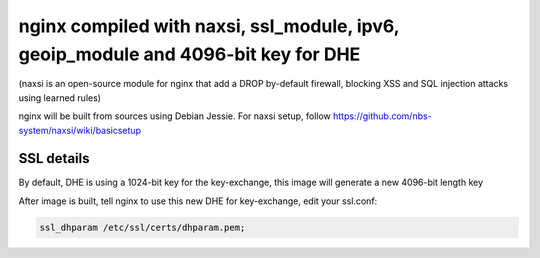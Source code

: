 nginx compiled with naxsi, ssl_module, ipv6, geoip_module and 4096-bit key for DHE
===================================================================================

(naxsi is an open-source module for nginx that add a DROP by-default firewall, blocking XSS and SQL injection attacks using learned rules)

nginx will be built from sources using Debian Jessie. For naxsi setup, follow https://github.com/nbs-system/naxsi/wiki/basicsetup

SSL details
------------

By default, DHE is using a 1024-bit key for the key-exchange, this image will generate a new 4096-bit length key

After image is built, tell nginx to use this new DHE for key-exchange, edit your ssl.conf:

.. code:: bash

    ssl_dhparam /etc/ssl/certs/dhparam.pem;

